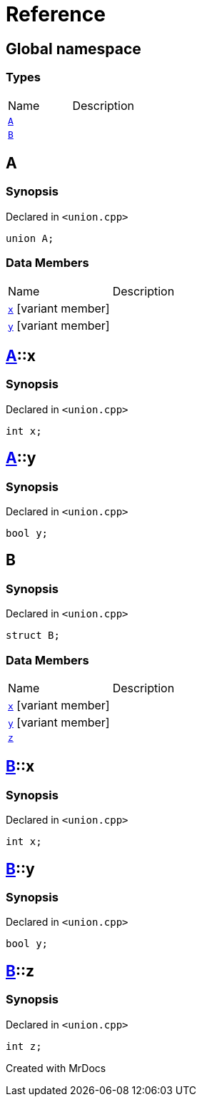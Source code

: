 = Reference
:mrdocs:

[#index]

== Global namespace

===  Types
[cols=2,separator=¦]
|===
¦Name ¦Description
¦xref:A.adoc[`A`]  ¦

¦xref:B.adoc[`B`]  ¦

|===


[#A]

== A



=== Synopsis

Declared in `<union.cpp>`

[source,cpp,subs="verbatim,macros,-callouts"]
----
union A;
----

===  Data Members
[cols=2,separator=¦]
|===
¦Name ¦Description
¦xref:A/x.adoc[`x`] [.small]#[variant member]# ¦

¦xref:A/y.adoc[`y`] [.small]#[variant member]# ¦

|===



:relfileprefix: ../
[#A-x]

== xref:A.adoc[pass:[A]]::x



=== Synopsis

Declared in `<union.cpp>`

[source,cpp,subs="verbatim,macros,-callouts"]
----
int x;
----


:relfileprefix: ../
[#A-y]

== xref:A.adoc[pass:[A]]::y



=== Synopsis

Declared in `<union.cpp>`

[source,cpp,subs="verbatim,macros,-callouts"]
----
bool y;
----



[#B]

== B



=== Synopsis

Declared in `<union.cpp>`

[source,cpp,subs="verbatim,macros,-callouts"]
----
struct B;
----

===  Data Members
[cols=2,separator=¦]
|===
¦Name ¦Description
¦xref:B/x.adoc[`x`] [.small]#[variant member]# ¦

¦xref:B/y.adoc[`y`] [.small]#[variant member]# ¦

¦xref:B/z.adoc[`z`]  ¦

|===



:relfileprefix: ../
[#B-x]

== xref:B.adoc[pass:[B]]::x



=== Synopsis

Declared in `<union.cpp>`

[source,cpp,subs="verbatim,macros,-callouts"]
----
int x;
----


:relfileprefix: ../
[#B-y]

== xref:B.adoc[pass:[B]]::y



=== Synopsis

Declared in `<union.cpp>`

[source,cpp,subs="verbatim,macros,-callouts"]
----
bool y;
----


:relfileprefix: ../
[#B-z]

== xref:B.adoc[pass:[B]]::z



=== Synopsis

Declared in `<union.cpp>`

[source,cpp,subs="verbatim,macros,-callouts"]
----
int z;
----



Created with MrDocs
